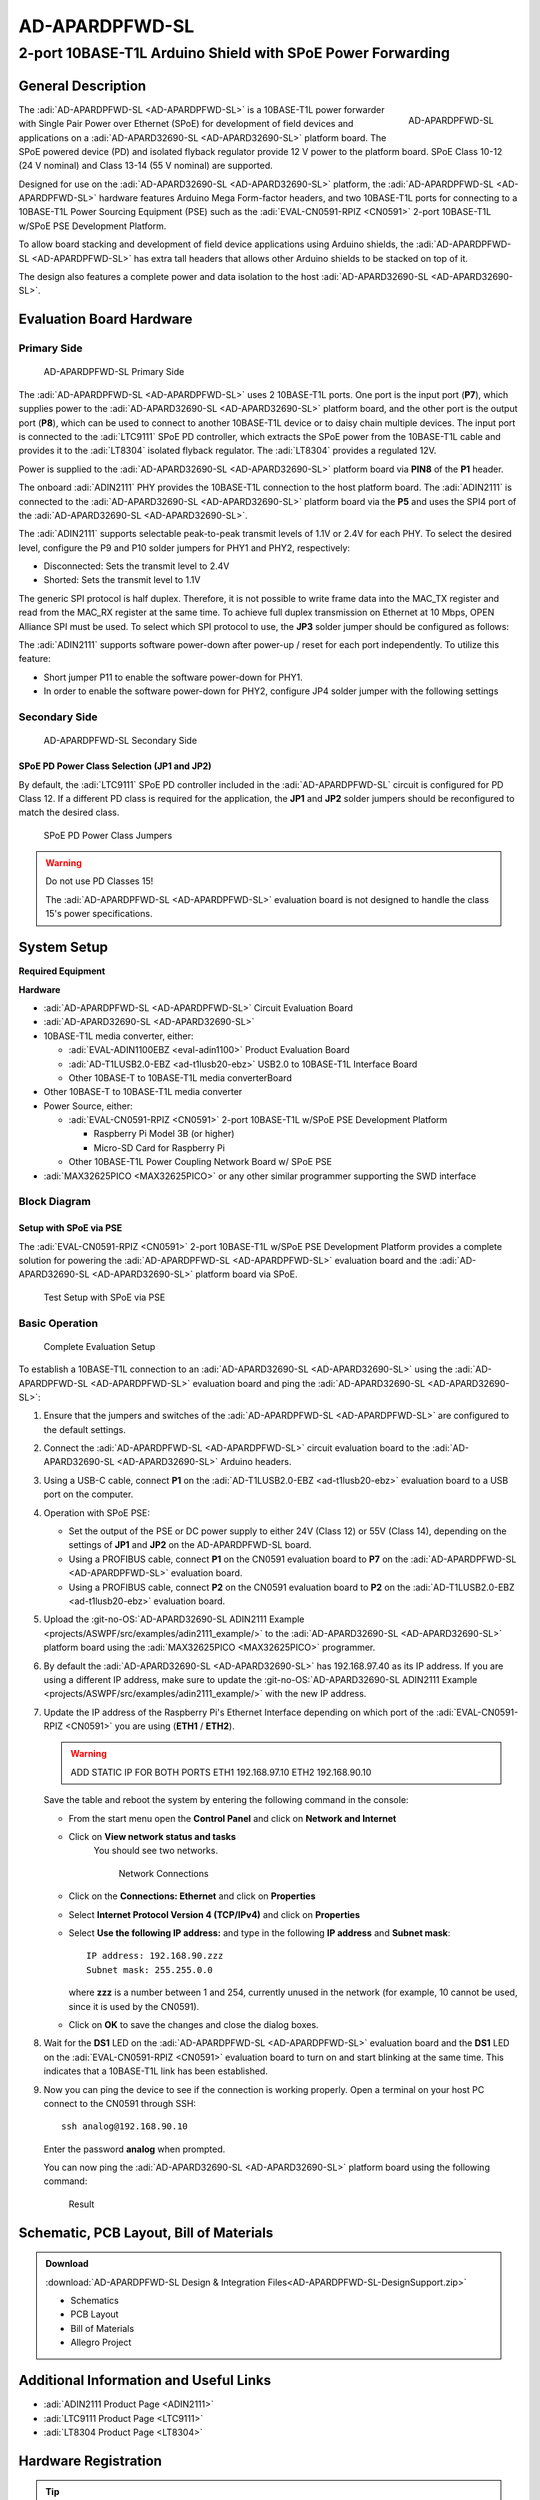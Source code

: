 .. _ad-apardpfwd-sl:

AD-APARDPFWD-SL
================

2-port 10BASE-T1L Arduino Shield with SPoE Power Forwarding
"""""""""""""""""""""""""""""""""""""""""""""""""""""""""""

General Description
-------------------

.. figure:: apard-pfwd-top-iso.png
   :width: 475 px
   :align: right

   AD-APARDPFWD-SL

The :adi:`AD-APARDPFWD-SL <AD-APARDPFWD-SL>` is a 10BASE-T1L power forwarder
with Single Pair Power over Ethernet (SPoE) for development of field devices and
applications on a :adi:`AD-APARD32690-SL <AD-APARD32690-SL>` platform board.
The SPoE powered device (PD) and isolated flyback regulator provide 12 V
power to the platform board. SPoE Class 10-12 (24 V nominal) and
Class 13-14 (55 V nominal) are supported.

Designed for use on the :adi:`AD-APARD32690-SL <AD-APARD32690-SL>` platform,
the :adi:`AD-APARDPFWD-SL <AD-APARDPFWD-SL>` hardware features Arduino Mega
Form-factor headers, and two 10BASE-T1L ports for connecting to a
10BASE-T1L Power Sourcing Equipment (PSE) such as the
:adi:`EVAL-CN0591-RPIZ <CN0591>` 2-port 10BASE-T1L w/SPoE PSE Development
Platform.

To allow board stacking and development of field device applications using
Arduino shields, the :adi:`AD-APARDPFWD-SL <AD-APARDPFWD-SL>` has extra tall
headers that allows other Arduino shields to be stacked on top of it.

The design also features a complete power and data isolation to the host
:adi:`AD-APARD32690-SL <AD-APARD32690-SL>`.

Evaluation Board Hardware
-------------------------

Primary Side
~~~~~~~~~~~~

.. figure:: apard-pfwd-top-with-labels.png

   AD-APARDPFWD-SL Primary Side

The :adi:`AD-APARDPFWD-SL <AD-APARDPFWD-SL>` uses 2 10BASE-T1L ports. One port
is the input port (**P7**), which supplies power to the
:adi:`AD-APARD32690-SL <AD-APARD32690-SL>` platform board, and the other port
is the output port (**P8**), which can be used to connect to another 10BASE-T1L
device or to daisy chain multiple devices. The input port is connected to the
:adi:`LTC9111` SPoE PD controller, which extracts the SPoE power from the
10BASE-T1L cable and provides it to the :adi:`LT8304` isolated flyback
regulator. The :adi:`LT8304` provides a regulated 12V.

Power is supplied to the :adi:`AD-APARD32690-SL <AD-APARD32690-SL>` platform
board via **PIN8** of the **P1** header.

The onboard :adi:`ADIN2111` PHY provides the 10BASE-T1L connection to the host
platform board. The :adi:`ADIN2111` is connected to the :adi:`AD-APARD32690-SL
<AD-APARD32690-SL>` platform board via the **P5** and uses the SPI4 port of the
:adi:`AD-APARD32690-SL <AD-APARD32690-SL>`.

The :adi:`ADIN2111` supports selectable peak-to-peak transmit levels of 1.1V or 2.4V for each PHY. To select the desired level, configure the P9 and P10 solder jumpers for PHY1 and PHY2, respectively:

- Disconnected: Sets the transmit level to 2.4V
- Shorted: Sets the transmit level to 1.1V

The generic SPI protocol is half duplex. Therefore, it is not possible
to write frame data into the MAC_TX register and read from the
MAC_RX register at the same time. To achieve full duplex transmission on
Ethernet at 10 Mbps, OPEN Alliance SPI must be used.
To select which SPI protocol to use, the **JP3** solder jumper should be
configured as follows:

.. csv-table::
   :file: ADIN2111_SPI_Selection.csv

The :adi:`ADIN2111` supports software power-down after power-up / reset for each
port independently. To utilize this feature:

- Short jumper P11 to enable the software power-down for PHY1.
- In order to enable the software power-down for PHY2, configure JP4 solder jumper with the following settings

.. csv-table::
   :file: ADIN2111_Power_Down_Selection.csv

Secondary Side
~~~~~~~~~~~~~~

.. figure:: apard-pfwd-bottom-with-labels.png

   AD-APARDPFWD-SL Secondary Side

SPoE PD Power Class Selection (JP1 and JP2)
^^^^^^^^^^^^^^^^^^^^^^^^^^^^^^^^^^^^^^^^^^^

By default, the :adi:`LTC9111` SPoE PD
controller included in the :adi:`AD-APARDPFWD-SL` circuit is configured for
PD Class 12. If a different PD class is required for the application, the
**JP1** and **JP2** solder jumpers should be reconfigured to match the desired
class.

.. figure:: apard-pfwd-classes.png
   :width: 475 px

   SPoE PD Power Class Jumpers

.. csv-table::
    :file: SPoE_PD_Power_Class_Selection.csv

.. warning::

   Do not use PD Classes 15!

   The :adi:`AD-APARDPFWD-SL <AD-APARDPFWD-SL>` evaluation board is not
   designed to handle the class 15's power specifications.

System Setup
------------

**Required Equipment**

**Hardware**

- :adi:`AD-APARDPFWD-SL <AD-APARDPFWD-SL>` Circuit Evaluation Board
- :adi:`AD-APARD32690-SL <AD-APARD32690-SL>`
- 10BASE-T1L media converter, either:

  - :adi:`EVAL-ADIN1100EBZ <eval-adin1100>` Product Evaluation Board
  - :adi:`AD-T1LUSB2.0-EBZ <ad-t1lusb20-ebz>` USB2.0 to 10BASE-T1L Interface Board
  - Other 10BASE-T to 10BASE-T1L media converterBoard

- Other 10BASE-T to 10BASE-T1L media converter

- Power Source, either:

  - :adi:`EVAL-CN0591-RPIZ <CN0591>` 2-port 10BASE-T1L w/SPoE PSE Development Platform

    - Raspberry Pi Model 3B (or higher)
    - Micro-SD Card for Raspberry Pi

  - Other 10BASE-T1L Power Coupling Network Board w/ SPoE PSE

- :adi:`MAX32625PICO <MAX32625PICO>` or any other similar programmer supporting
  the SWD interface

Block Diagram
~~~~~~~~~~~~~

Setup with SPoE via PSE
^^^^^^^^^^^^^^^^^^^^^^^^^^^^^^^^^^^^^^^^^^

The :adi:`EVAL-CN0591-RPIZ <CN0591>` 2-port 10BASE-T1L w/SPoE PSE Development
Platform provides a complete solution for powering the
:adi:`AD-APARDPFWD-SL <AD-APARDPFWD-SL>` evaluation board and the
:adi:`AD-APARD32690-SL <AD-APARD32690-SL>` platform board via SPoE.

.. figure:: apard-pfwd-block-diagram.png

   Test Setup with SPoE via PSE

Basic Operation
~~~~~~~~~~~~~~~

.. figure:: apard-pfwd-setup.png

   Complete Evaluation Setup

To establish a 10BASE-T1L connection to an
:adi:`AD-APARD32690-SL <AD-APARD32690-SL>` using the
:adi:`AD-APARDPFWD-SL <AD-APARDPFWD-SL>` evaluation board
and ping the :adi:`AD-APARD32690-SL <AD-APARD32690-SL>`:

#. Ensure that the jumpers and switches of the :adi:`AD-APARDPFWD-SL <AD-APARDPFWD-SL>` are configured to the default settings.

#. Connect the :adi:`AD-APARDPFWD-SL <AD-APARDPFWD-SL>` circuit evaluation board to the
   :adi:`AD-APARD32690-SL <AD-APARD32690-SL>` Arduino headers.

#. Using a USB-C cable, connect **P1** on the
   :adi:`AD-T1LUSB2.0-EBZ <ad-t1lusb20-ebz>` evaluation board to a USB port on
   the computer.

#. Operation with SPoE PSE:

   * Set the output of the PSE or DC power supply to either 24V (Class 12) or
     55V (Class 14), depending on the settings of **JP1** and **JP2** on the AD-APARDPFWD-SL board.
   * Using a PROFIBUS cable, connect **P1** on the CN0591 evaluation board to **P7** on the :adi:`AD-APARDPFWD-SL <AD-APARDPFWD-SL>` evaluation board.
   * Using a PROFIBUS cable, connect **P2** on the CN0591 evaluation board to **P2** on the :adi:`AD-T1LUSB2.0-EBZ <ad-t1lusb20-ebz>` evaluation board.

#. Upload the :git-no-OS:`AD-APARD32690-SL ADIN2111 Example <projects/ASWPF/src/examples/adin2111_example/>`
   to the :adi:`AD-APARD32690-SL <AD-APARD32690-SL>` platform board using the :adi:`MAX32625PICO <MAX32625PICO>` programmer.

#. By default the :adi:`AD-APARD32690-SL <AD-APARD32690-SL>` has 192.168.97.40 as its IP address.
   If you are using a different IP address, make sure to update the
   :git-no-OS:`AD-APARD32690-SL ADIN2111 Example <projects/ASWPF/src/examples/adin2111_example/>`
   with the new IP address.

#. Update the IP address of the Raspberry Pi's Ethernet Interface depending on which port of the
   :adi:`EVAL-CN0591-RPIZ <CN0591>` you are using (**ETH1** / **ETH2**).

   .. warning::

        ADD STATIC IP FOR BOTH PORTS
        ETH1 192.168.97.10
        ETH2 192.168.90.10

   Save the table and reboot the system by entering the following command in the console:

   .. shell::
      :user: analog
      :group: analog
      :show-user:

      $sudo reboot

   * From the start menu open the **Control Panel** and click on **Network and Internet**
   * Click on **View network status and tasks**
      You should see two networks.

      .. figure:: ad-t1lusb2-network.png
         :width: 400 px

         Network Connections
   * Click on the **Connections: Ethernet** and click on **Properties**
   * Select **Internet Protocol Version 4 (TCP/IPv4)** and click on
     **Properties**
   * Select **Use the following IP address:** and type in the following **IP
     address** and **Subnet mask**:
     ::

         IP address: 192.168.90.zzz
         Subnet mask: 255.255.0.0

     where **zzz** is a number between 1 and 254, currently unused in the network (for example, 10 cannot be used, since it is used by the CN0591).
   * Click on **OK** to save the changes and close the dialog boxes.

#. Wait for the **DS1** LED on the :adi:`AD-APARDPFWD-SL <AD-APARDPFWD-SL>` evaluation board
   and the **DS1** LED on the :adi:`EVAL-CN0591-RPIZ <CN0591>`
   evaluation board to turn on and start blinking at the same time.
   This indicates that a 10BASE-T1L link has been established.

#. Now you can ping the device to see if the connection is working properly.
   Open a terminal on your host PC connect to the CN0591 through SSH:

   ::

      ssh analog@192.168.90.10

   Enter the password **analog** when prompted.

   You can now ping the :adi:`AD-APARD32690-SL <AD-APARD32690-SL>` platform board using the following command:

   .. shell::
      :user: analog
      :group: analog
      :show-user:

      $ping 192.168.97.50

   .. figure::
      apard-pfwd-result.png

      Result

Schematic, PCB Layout, Bill of Materials
----------------------------------------

.. admonition:: Download

  :download:`AD-APARDPFWD-SL Design & Integration Files<AD-APARDPFWD-SL-DesignSupport.zip>`

  - Schematics
  - PCB Layout
  - Bill of Materials
  - Allegro Project

Additional Information and Useful Links
---------------------------------------
- :adi:`ADIN2111 Product Page <ADIN2111>`
- :adi:`LTC9111 Product Page <LTC9111>`
- :adi:`LT8304 Product Page <LT8304>`

Hardware Registration
---------------------

.. tip::

   Receive software update notifications, documentation updates, view the latest
   videos, and more when you :adi:`register <AD-APARDPFWD-SL?&v=RevB>` your hardware.

Help and Support
-------------------

For questions and more information about this product, connect with us through the Analog Devices :ez:`/` .
